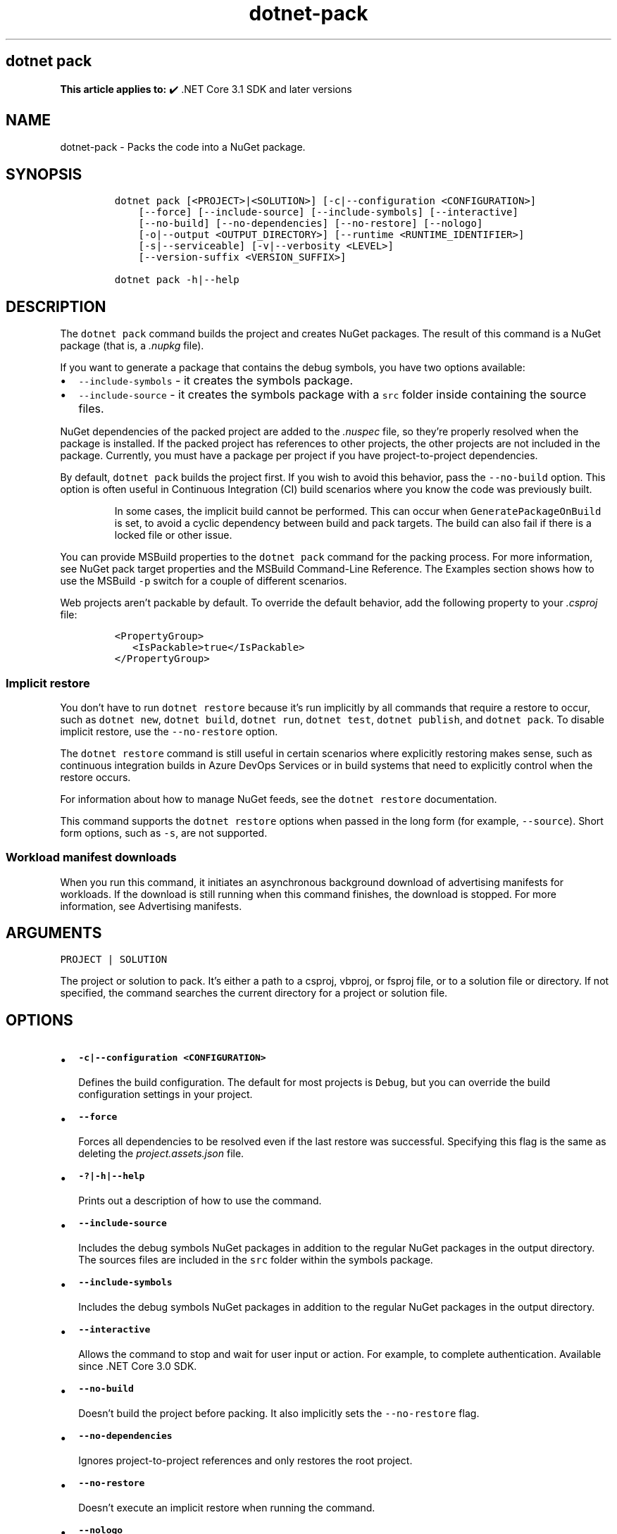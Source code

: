 '\" t
.\" Automatically generated by Pandoc 2.18
.\"
.\" Define V font for inline verbatim, using C font in formats
.\" that render this, and otherwise B font.
.ie "\f[CB]x\f[]"x" \{\
. ftr V B
. ftr VI BI
. ftr VB B
. ftr VBI BI
.\}
.el \{\
. ftr V CR
. ftr VI CI
. ftr VB CB
. ftr VBI CBI
.\}
.TH "dotnet-pack" "1" "2022-06-03" "" ".NET Documentation"
.hy
.SH dotnet pack
.PP
\f[B]This article applies to:\f[R] \[u2714]\[uFE0F] .NET Core 3.1 SDK and later versions
.SH NAME
.PP
dotnet-pack - Packs the code into a NuGet package.
.SH SYNOPSIS
.IP
.nf
\f[C]
dotnet pack [<PROJECT>|<SOLUTION>] [-c|--configuration <CONFIGURATION>]
    [--force] [--include-source] [--include-symbols] [--interactive]
    [--no-build] [--no-dependencies] [--no-restore] [--nologo]
    [-o|--output <OUTPUT_DIRECTORY>] [--runtime <RUNTIME_IDENTIFIER>]
    [-s|--serviceable] [-v|--verbosity <LEVEL>]
    [--version-suffix <VERSION_SUFFIX>]

dotnet pack -h|--help
\f[R]
.fi
.SH DESCRIPTION
.PP
The \f[V]dotnet pack\f[R] command builds the project and creates NuGet packages.
The result of this command is a NuGet package (that is, a \f[I].nupkg\f[R] file).
.PP
If you want to generate a package that contains the debug symbols, you have two options available:
.IP \[bu] 2
\f[V]--include-symbols\f[R] - it creates the symbols package.
.IP \[bu] 2
\f[V]--include-source\f[R] - it creates the symbols package with a \f[V]src\f[R] folder inside containing the source files.
.PP
NuGet dependencies of the packed project are added to the \f[I].nuspec\f[R] file, so they\[cq]re properly resolved when the package is installed.
If the packed project has references to other projects, the other projects are not included in the package.
Currently, you must have a package per project if you have project-to-project dependencies.
.PP
By default, \f[V]dotnet pack\f[R] builds the project first.
If you wish to avoid this behavior, pass the \f[V]--no-build\f[R] option.
This option is often useful in Continuous Integration (CI) build scenarios where you know the code was previously built.
.RS
.PP
In some cases, the implicit build cannot be performed.
This can occur when \f[V]GeneratePackageOnBuild\f[R] is set, to avoid a cyclic dependency between build and pack targets.
The build can also fail if there is a locked file or other issue.
.RE
.PP
You can provide MSBuild properties to the \f[V]dotnet pack\f[R] command for the packing process.
For more information, see NuGet pack target properties and the MSBuild Command-Line Reference.
The Examples section shows how to use the MSBuild \f[V]-p\f[R] switch for a couple of different scenarios.
.PP
Web projects aren\[cq]t packable by default.
To override the default behavior, add the following property to your \f[I].csproj\f[R] file:
.IP
.nf
\f[C]
<PropertyGroup>
   <IsPackable>true</IsPackable>
</PropertyGroup>
\f[R]
.fi
.SS Implicit restore
.PP
You don\[cq]t have to run \f[V]dotnet restore\f[R] because it\[cq]s run implicitly by all commands that require a restore to occur, such as \f[V]dotnet new\f[R], \f[V]dotnet build\f[R], \f[V]dotnet run\f[R], \f[V]dotnet test\f[R], \f[V]dotnet publish\f[R], and \f[V]dotnet pack\f[R].
To disable implicit restore, use the \f[V]--no-restore\f[R] option.
.PP
The \f[V]dotnet restore\f[R] command is still useful in certain scenarios where explicitly restoring makes sense, such as continuous integration builds in Azure DevOps Services or in build systems that need to explicitly control when the restore occurs.
.PP
For information about how to manage NuGet feeds, see the \f[V]dotnet restore\f[R] documentation.
.PP
This command supports the \f[V]dotnet restore\f[R] options when passed in the long form (for example, \f[V]--source\f[R]).
Short form options, such as \f[V]-s\f[R], are not supported.
.SS Workload manifest downloads
.PP
When you run this command, it initiates an asynchronous background download of advertising manifests for workloads.
If the download is still running when this command finishes, the download is stopped.
For more information, see Advertising manifests.
.SH ARGUMENTS
.PP
\f[V]PROJECT | SOLUTION\f[R]
.PP
The project or solution to pack.
It\[cq]s either a path to a csproj, vbproj, or fsproj file, or to a solution file or directory.
If not specified, the command searches the current directory for a project or solution file.
.SH OPTIONS
.IP \[bu] 2
\f[B]\f[VB]-c|--configuration <CONFIGURATION>\f[B]\f[R]
.RS 2
.PP
Defines the build configuration.
The default for most projects is \f[V]Debug\f[R], but you can override the build configuration settings in your project.
.RE
.IP \[bu] 2
\f[B]\f[VB]--force\f[B]\f[R]
.RS 2
.PP
Forces all dependencies to be resolved even if the last restore was successful.
Specifying this flag is the same as deleting the \f[I]project.assets.json\f[R] file.
.RE
.IP \[bu] 2
\f[B]\f[VB]-?|-h|--help\f[B]\f[R]
.RS 2
.PP
Prints out a description of how to use the command.
.RE
.IP \[bu] 2
\f[B]\f[VB]--include-source\f[B]\f[R]
.RS 2
.PP
Includes the debug symbols NuGet packages in addition to the regular NuGet packages in the output directory.
The sources files are included in the \f[V]src\f[R] folder within the symbols package.
.RE
.IP \[bu] 2
\f[B]\f[VB]--include-symbols\f[B]\f[R]
.RS 2
.PP
Includes the debug symbols NuGet packages in addition to the regular NuGet packages in the output directory.
.RE
.IP \[bu] 2
\f[B]\f[VB]--interactive\f[B]\f[R]
.RS 2
.PP
Allows the command to stop and wait for user input or action.
For example, to complete authentication.
Available since .NET Core 3.0 SDK.
.RE
.IP \[bu] 2
\f[B]\f[VB]--no-build\f[B]\f[R]
.RS 2
.PP
Doesn\[cq]t build the project before packing.
It also implicitly sets the \f[V]--no-restore\f[R] flag.
.RE
.IP \[bu] 2
\f[B]\f[VB]--no-dependencies\f[B]\f[R]
.RS 2
.PP
Ignores project-to-project references and only restores the root project.
.RE
.IP \[bu] 2
\f[B]\f[VB]--no-restore\f[B]\f[R]
.RS 2
.PP
Doesn\[cq]t execute an implicit restore when running the command.
.RE
.IP \[bu] 2
\f[B]\f[VB]--nologo\f[B]\f[R]
.RS 2
.PP
Doesn\[cq]t display the startup banner or the copyright message.
.RE
.IP \[bu] 2
\f[B]\f[VB]-o|--output <OUTPUT_DIRECTORY>\f[B]\f[R]
.RS 2
.PP
Places the built packages in the directory specified.
.RE
.IP \[bu] 2
\f[B]\f[VB]--runtime <RUNTIME_IDENTIFIER>\f[B]\f[R]
.RS 2
.PP
Specifies the target runtime to restore packages for.
For a list of Runtime Identifiers (RIDs), see the RID catalog.
.RE
.IP \[bu] 2
\f[B]\f[VB]-s|--serviceable\f[B]\f[R]
.RS 2
.PP
Sets the serviceable flag in the package.
For more information, see .NET Blog: .NET Framework 4.5.1 Supports Microsoft Security Updates for .NET NuGet Libraries (https://aka.ms/nupkgservicing).
.RE
.IP \[bu] 2
\f[B]\f[VB]-v|--verbosity <LEVEL>\f[B]\f[R]
.RS 2
.PP
Sets the verbosity level of the command.
Allowed values are \f[V]q[uiet]\f[R], \f[V]m[inimal]\f[R], \f[V]n[ormal]\f[R], \f[V]d[etailed]\f[R], and \f[V]diag[nostic]\f[R].
For more information, see <xref:Microsoft.Build.Framework.LoggerVerbosity>.
.RE
.IP \[bu] 2
\f[B]\f[VB]--version-suffix <VERSION_SUFFIX>\f[B]\f[R]
.RS 2
.PP
Defines the value for the \f[V]VersionSuffix\f[R] MSBuild property.
The effect of this property on the package version depends on the values of the \f[V]Version\f[R] and \f[V]VersionPrefix\f[R] properties, as shown in the following table:
.PP
.TS
tab(@);
l l.
T{
Properties with values
T}@T{
Package version
T}
_
T{
None
T}@T{
\f[V]1.0.0\f[R]
T}
T{
\f[V]Version\f[R]
T}@T{
\f[V]$(Version)\f[R]
T}
T{
\f[V]VersionPrefix\f[R] only
T}@T{
\f[V]$(VersionPrefix)\f[R]
T}
T{
\f[V]VersionSuffix\f[R] only
T}@T{
\f[V]1.0.0-$(VersionSuffix)\f[R]
T}
T{
\f[V]VersionPrefix\f[R] and \f[V]VersionSuffix\f[R]
T}@T{
\f[V]$(VersionPrefix)-$(VersionSuffix)\f[R]
T}
.TE
.PP
If you want to use \f[V]--version-suffix\f[R], specify \f[V]VersionPrefix\f[R] and not \f[V]Version\f[R] in the project file.
For example, if \f[V]VersionPrefix\f[R] is \f[V]0.1.2\f[R] and you pass \f[V]--version-suffix rc.1\f[R] to \f[V]dotnet pack\f[R], the package version will be \f[V]0.1.2-rc.1\f[R].
.PP
If \f[V]Version\f[R] has a value and you pass \f[V]--version-suffix\f[R] to \f[V]dotnet pack\f[R], the value specified for \f[V]--version-suffix\f[R] is ignored.
.RE
.SH EXAMPLES
.IP \[bu] 2
Pack the project in the current directory:
.RS 2
.IP
.nf
\f[C]
dotnet pack
\f[R]
.fi
.RE
.IP \[bu] 2
Pack the \f[V]app1\f[R] project:
.RS 2
.IP
.nf
\f[C]
dotnet pack \[ti]/projects/app1/project.csproj
\f[R]
.fi
.RE
.IP \[bu] 2
Pack the project in the current directory and place the resulting packages into the \f[V]nupkgs\f[R] folder:
.RS 2
.IP
.nf
\f[C]
dotnet pack --output nupkgs
\f[R]
.fi
.RE
.IP \[bu] 2
Pack the project in the current directory into the \f[V]nupkgs\f[R] folder and skip the build step:
.RS 2
.IP
.nf
\f[C]
dotnet pack --no-build --output nupkgs
\f[R]
.fi
.RE
.IP \[bu] 2
With the project\[cq]s version suffix configured as \f[V]<VersionSuffix>$(VersionSuffix)</VersionSuffix>\f[R] in the \f[I].csproj\f[R] file, pack the current project and update the resulting package version with the given suffix:
.RS 2
.IP
.nf
\f[C]
dotnet pack --version-suffix \[dq]ci-1234\[dq]
\f[R]
.fi
.RE
.IP \[bu] 2
Set the package version to \f[V]2.1.0\f[R] with the \f[V]PackageVersion\f[R] MSBuild property:
.RS 2
.IP
.nf
\f[C]
dotnet pack -p:PackageVersion=2.1.0
\f[R]
.fi
.RE
.IP \[bu] 2
Pack the project for a specific target framework:
.RS 2
.IP
.nf
\f[C]
dotnet pack -p:TargetFrameworks=net45
\f[R]
.fi
.RE
.IP \[bu] 2
Pack the project and use a specific runtime (Windows 10) for the restore operation:
.RS 2
.IP
.nf
\f[C]
dotnet pack --runtime win10-x64
\f[R]
.fi
.RE
.IP \[bu] 2
Pack the project using a \f[I].nuspec\f[R] file:
.RS 2
.IP
.nf
\f[C]
dotnet pack \[ti]/projects/app1/project.csproj -p:NuspecFile=\[ti]/projects/app1/project.nuspec -p:NuspecBasePath=\[ti]/projects/app1/nuget
\f[R]
.fi
.PP
For information about how to use \f[V]NuspecFile\f[R], \f[V]NuspecBasePath\f[R], and \f[V]NuspecProperties\f[R], see the following resources:
.IP \[bu] 2
Packing using a .nuspec
.IP \[bu] 2
Advanced extension points to create customized package
.IP \[bu] 2
Global properties
.RE

